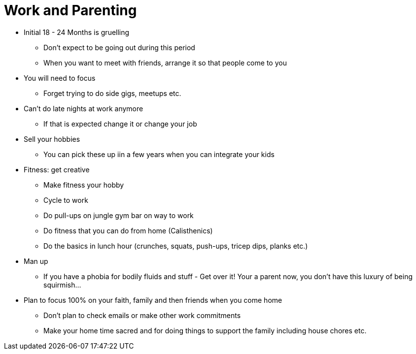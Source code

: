 = Work and Parenting

* Initial 18 - 24 Months is gruelling
** Don't expect to be going out during this period
** When you want to meet with friends, arrange it so that people come to you
* You will need to focus
** Forget trying to do side gigs, meetups etc.
* Can't do late nights at work anymore
** If that is expected change it or change your job
* Sell your hobbies
** You can pick these up iin a few years when you can integrate your kids
* Fitness: get creative
** Make fitness your hobby
** Cycle to work
** Do pull-ups on jungle gym bar on way to work
** Do fitness that you can do from home (Calisthenics)
** Do the basics in lunch hour (crunches, squats, push-ups, tricep dips, planks etc.)
* Man up
** If you have a phobia for bodily fluids and stuff - Get over it! Your a parent now, you  don't have this luxury of being squirmish...
* Plan to focus 100% on your faith, family and then friends when you come home
** Don't plan to check emails or make other work commitments
** Make your home time sacred and for doing things to support the family including house chores etc.